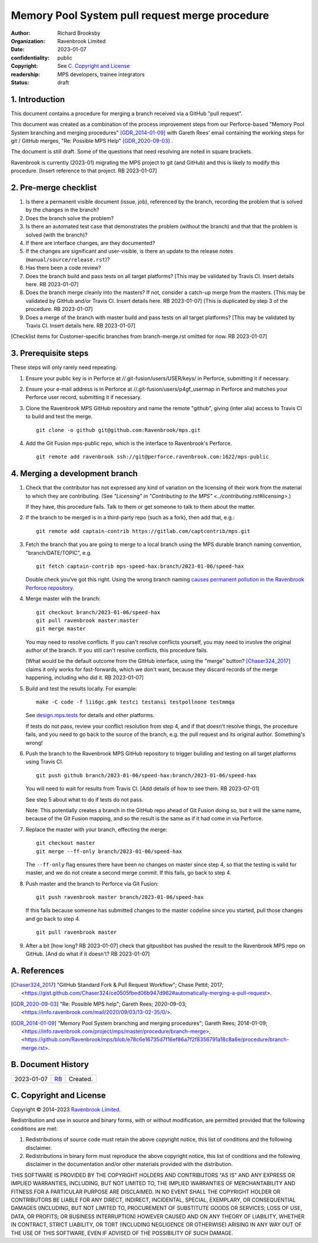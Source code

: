 ===============================================
Memory Pool System pull request merge procedure
===============================================

:author: Richard Brooksby
:organization: Ravenbrook Limited
:date: 2023-01-07
:confidentiality: public
:copyright: See `C. Copyright and License`_
:readership: MPS developers, trainee integrators
:status: draft


1. Introduction
---------------

This document contains a procedure for merging a branch received via a
GitHub "pull request".

This document was created as a combination of the process improvement
steps from our Perforce-based "Memory Pool System branching and
merging procedures" [GDR_2014-01-09]_ with Gareth Rees' email
containing the working steps for git / GitHub merges, "Re: Possible
MPS Help" [GDR_2020-09-03]_ .

The document is still draft.  Some of the questions that need
resolving are noted in square brackets.

Ravenbrook is currently (2023-01) migrating the MPS project to git
(and GitHub) and this is likely to modify this procedure.  [Insert
reference to that project.  RB 2023-01-07]


2. Pre-merge checklist
----------------------

#. Is there a permanent visible document (issue, job), referenced by
   the branch, recording the problem that is solved by the changes in
   the branch?

#. Does the branch solve the problem?

#. Is there an automated test case that demonstrates the problem
   (without the branch) and that that the problem is solved (with the
   branch)?

#. If there are interface changes, are they documented?

#. If the changes are significant and user-visible, is there an update
   to the release notes (``manual/source/release.rst``)?

#. Has there been a code review?

#. Does the branch build and pass tests on all target platforms?
   [This may be validated by Travis CI.  Insert details here.  RB
   2023-01-07]

#. Does the branch merge cleanly into the masters?  If not, consider a
   catch-up merge from the masters.  [This may be validated by GitHub
   and/or Travis CI.  Insert details here.  RB 2023-01-07] [This is
   duplicated by step 3 of the procedure.  RB 2023-01-07]

#. Does a merge of the branch with master build and pass tests on all
   target platforms?  [This may be validated by Travis CI.  Insert
   details here.  RB 2023-01-07]

[Checklist items for Customer-specific branches from branch-merge.rst
omitted for now.  RB 2023-01-07]


3. Prerequisite steps
---------------------

These steps will only rarely need repeating.

#. Ensure your public key is in Perforce at
   //.git-fusion/users/USER/keys/ in Perforce, submitting it if
   necessary.

#. Ensure your e-mail address is in Perforce at
   //.git-fusion/users/p4gf_usermap in Perforce and matches your
   Perforce user record, submitting it if necessary.

#. Clone the Ravenbrook MPS GitHub repository and name the remote
   "github", giving (inter alia) access to Travis CI to build and test
   the merge. ::

     git clone -o github git@github.com:Ravenbrook/mps.git

#. Add the Git Fusion mps-public repo, which is the interface to
   Ravenbrook's Perforce. ::

     git remote add ravenbrook ssh://git@perforce.ravenbrook.com:1622/mps-public


4. Merging a development branch
-------------------------------

1. Check that the contributor has not expressed any kind of variation
   on the licensing of their work from the material to which they are
   contributing.  (See `"Licensing" in "Contributing to the MPS"
   <../contributing.rst#licensing>`.)

   If they have, this procedure fails.  Talk to them or get someone to
   talk to them about the matter.

2. If the branch to be merged is in a third-party repo (such as a
   fork), then add that, e.g.::

     git remote add captain-contrib https://gitlab.com/captcontrib/mps.git

3. Fetch the branch that you are going to merge to a local branch
   using the MPS durable branch naming convention,
   "branch/DATE/TOPIC", e.g. ::

     git fetch captain-contrib mps-speed-hax:branch/2023-01-06/speed-hax

   Double check you've got this right.  Using the wrong branch naming
   `causes permanent pollution in the Ravenbrook Perforce repository
   <https://info.ravenbrook.com/mail/2023/01/07/15-06-41/0/>`_.

4. Merge master with the branch::

     git checkout branch/2023-01-06/speed-hax
     git pull ravenbrook master:master
     git merge master

   You may need to resolve conflicts.  If you can't resolve conflicts
   yourself, you may need to involve the original author of the
   branch.  If you still can't resolve conflicts, this procedure
   fails.

   [What would be the default outcome from the GitHub interface, using
   the "merge" button?  [Chaser324_2017]_ claims it only works for
   fast-forwards, which we don't want, because they discard records of
   the merge happening, including who did it.  RB 2023-01-07]

5. Build and test the results locally.  For example::

     make -C code -f lii6gc.gmk testci testansi testpollnone testmmqa

   See `design.mps.tests <../design/tests.txt>`_ for details and other
   platforms.

   If tests do not pass, review your conflict resolution from step 4,
   and if that doesn't resolve things, the procedure fails, and you
   need to go back to the source of the branch, e.g. the pull request
   and its original author.  Something's wrong!

6. Push the branch to the Ravenbrook MPS GitHub repository to trigger
   building and testing on all target platforms using Travis CI. ::

     git push github branch/2023-01-06/speed-hax:branch/2023-01-06/speed-hax

   You will need to wait for results from Travis CI.  [Add details of
   how to see them.  RB 2023-07-01]

   See step 5 about what to do if tests do not pass.

   Note: This potentially creates a branch in the GitHub repo ahead
   of Git Fusion doing so, but it will the same name, because of the
   Git Fusion mapping, and so the result is the same as if it had come
   in via Perforce.

7. Replace the master with your branch, effecting the merge::

     git checkout master
     git merge --ff-only branch/2023-01-06/speed-hax

   The ``--ff-only`` flag ensures there have been no changes on master
   since step 4, so that the testing is valid for master, and we do
   not create a second merge commit.  If this fails, go back to
   step 4.

8. Push master and the branch to Perforce via Git Fusion::

     git push ravenbrook master branch/2023-01-06/speed-hax

   If this fails because someone has submitted changes to the master
   codeline since you started, pull those changes and go back to step
   4. ::

     git pull ravenbrook master

9. After a bit [how long? RB 2023-01-07] check that gitpushbot has
   pushed the result to the Ravenbrook MPS repo on GitHub.  [And do
   what if it doesn't?  RB 2023-01-07]


A. References
-------------

.. [Chaser324_2017] "GitHub Standard Fork & Pull Request Workflow";
                    Chase Pettit; 2017;
                    <https://gist.github.com/Chaser324/ce0505fbed06b947d962#automatically-merging-a-pull-request>.

.. [GDR_2020-09-03] "Re: Possible MPS help"; Gareth Rees; 2020-09-03;
		    <https://info.ravenbrook.com/mail/2020/09/03/13-02-35/0/>.

.. [GDR_2014-01-09] "Memory Pool System branching and merging
		    procedures"; Gareth Rees; 2014-01-09;
		    <https://info.ravenbrook.com/project/mps/master/procedure/branch-merge>,
		    <https://github.com/Ravenbrook/mps/blob/e78c6e16735d7f16ef86a7f2f8356791a18c8a6e/procedure/branch-merge.rst>.


B. Document History
-------------------

==========  =====  ==================================================
2023-01-07  RB_    Created.
==========  =====  ==================================================

.. _RB: mailto:rb@ravenbrook.com


C. Copyright and License
------------------------

Copyright © 2014–2023 `Ravenbrook Limited <https://www.ravenbrook.com/>`_.

Redistribution and use in source and binary forms, with or without
modification, are permitted provided that the following conditions are
met:

1. Redistributions of source code must retain the above copyright
   notice, this list of conditions and the following disclaimer.

2. Redistributions in binary form must reproduce the above copyright
   notice, this list of conditions and the following disclaimer in the
   documentation and/or other materials provided with the distribution.

THIS SOFTWARE IS PROVIDED BY THE COPYRIGHT HOLDERS AND CONTRIBUTORS
"AS IS" AND ANY EXPRESS OR IMPLIED WARRANTIES, INCLUDING, BUT NOT
LIMITED TO, THE IMPLIED WARRANTIES OF MERCHANTABILITY AND FITNESS FOR
A PARTICULAR PURPOSE ARE DISCLAIMED. IN NO EVENT SHALL THE COPYRIGHT
HOLDER OR CONTRIBUTORS BE LIABLE FOR ANY DIRECT, INDIRECT, INCIDENTAL,
SPECIAL, EXEMPLARY, OR CONSEQUENTIAL DAMAGES (INCLUDING, BUT NOT
LIMITED TO, PROCUREMENT OF SUBSTITUTE GOODS OR SERVICES; LOSS OF USE,
DATA, OR PROFITS; OR BUSINESS INTERRUPTION) HOWEVER CAUSED AND ON ANY
THEORY OF LIABILITY, WHETHER IN CONTRACT, STRICT LIABILITY, OR TORT
(INCLUDING NEGLIGENCE OR OTHERWISE) ARISING IN ANY WAY OUT OF THE USE
OF THIS SOFTWARE, EVEN IF ADVISED OF THE POSSIBILITY OF SUCH DAMAGE.

.. checked with rst2html -v pull-request-merge.rst > /dev/null
.. end
